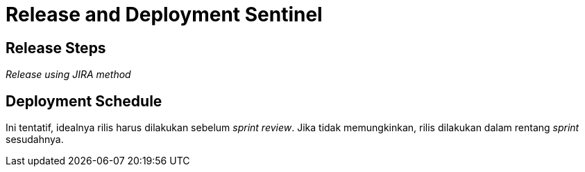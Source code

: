 = Release and Deployment Sentinel

== Release Steps

_Release using JIRA method_

== Deployment Schedule

Ini tentatif, idealnya rilis harus dilakukan sebelum _sprint review_.
Jika tidak memungkinkan, rilis dilakukan dalam rentang _sprint_ sesudahnya.
